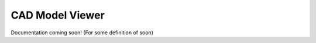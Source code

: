 =================
CAD Model Viewer
=================

Documentation coming soon! (For some definition of soon)